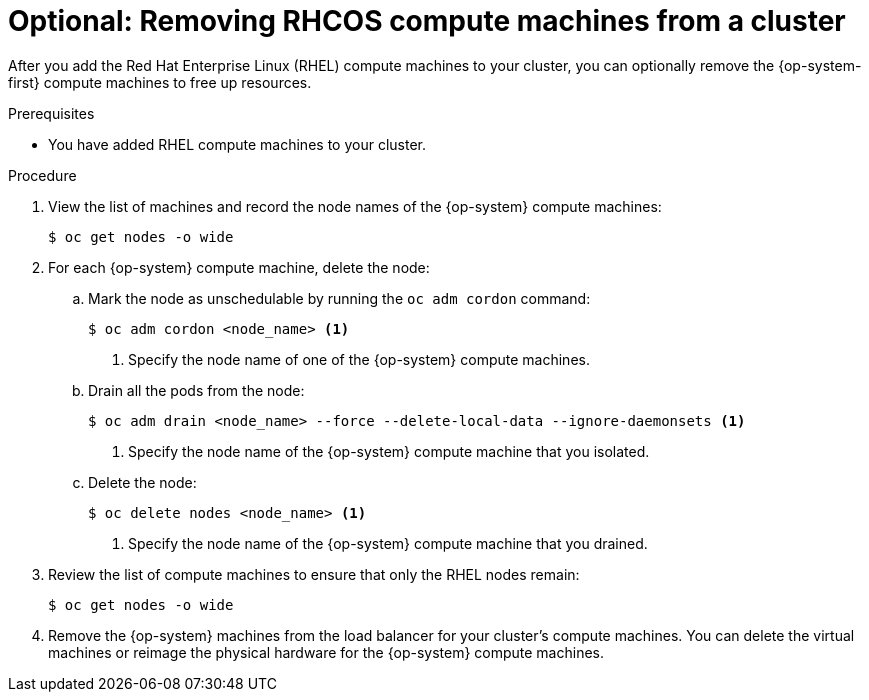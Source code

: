 // Module included in the following assemblies:
//
// * machine_management/user_provisioned/adding-rhel-compute.adoc

[id="rhel-removing-rhcos_{context}"]
= Optional: Removing RHCOS compute machines from a cluster

After you add the Red Hat Enterprise Linux (RHEL) compute machines to your
cluster, you can optionally remove the {op-system-first} compute machines to free up resources.

.Prerequisites

* You have added RHEL compute machines to your cluster.

.Procedure

. View the list of machines and record the node names of the {op-system} compute
machines:
+
----
$ oc get nodes -o wide
----

. For each {op-system} compute machine, delete the node:
.. Mark the node as unschedulable by running the `oc adm cordon` command:
+
----
$ oc adm cordon <node_name> <1>
----
<1> Specify the node name of one of the {op-system} compute machines.

.. Drain all the pods from the node:
+
----
$ oc adm drain <node_name> --force --delete-local-data --ignore-daemonsets <1>
----
<1> Specify the node name of the {op-system} compute machine that you isolated.

.. Delete the node:
+
----
$ oc delete nodes <node_name> <1>
----
<1> Specify the node name of the {op-system} compute machine that you drained.

. Review the list of compute machines to ensure that only the RHEL nodes remain:
+
----
$ oc get nodes -o wide
----

. Remove the {op-system} machines from the load balancer for your cluster's compute
machines. You can delete the virtual machines or reimage the physical hardware
for the {op-system} compute machines.
